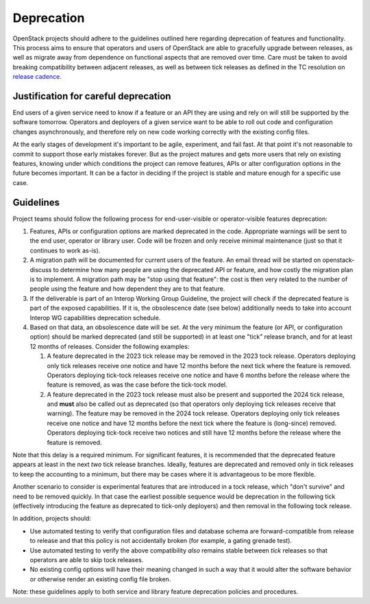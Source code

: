 ===========
Deprecation
===========

OpenStack projects should adhere to the guidelines outlined here
regarding deprecation of features and functionality. This process aims
to ensure that operators and users of OpenStack are able to gracefully
upgrade between releases, as well as migrate away from dependence on
functional aspects that are removed over time. Care must be taken to
avoid breaking compatibility between adjacent releases, as well as
between tick releases as defined in the TC resolution on `release
cadence`_.


Justification for careful deprecation
=====================================

End users of a given service need to know if a feature or an API they are
using and rely on will still be supported by the software tomorrow.
Operators and deployers of a given service want to be able to roll out code
and configuration changes asynchronously, and therefore rely on new code
working correctly with the existing config files.

At the early stages of development it's important to be agile, experiment,
and fail fast. At that point it's not reasonable to commit to support those
early mistakes forever. But as the project matures and gets more users that
rely on existing features, knowing under which conditions the project can
remove features, APIs or alter configuration options in the future becomes
important. It can be a factor in deciding if the project is stable and mature
enough for a specific use case.


Guidelines
==========

Project teams should follow the following process for end-user-visible
or operator-visible features deprecation:

#. Features, APIs or configuration options are marked deprecated in the code.
   Appropriate warnings will be sent to the end user, operator or library user.
   Code will be frozen and only receive minimal maintenance (just so that it
   continues to work as-is).

#. A migration path will be documented for current users of the feature. An
   email thread will be started on openstack-discuss to determine how many
   people are using the deprecated API or feature, and how costly the migration
   plan is to implement. A migration path may be "stop using that feature":
   the cost is then very related to the number of people using the feature
   and how dependent they are to that feature.

#. If the deliverable is part of an Interop Working Group Guideline, the
   project will check if the deprecated feature is part of the exposed
   capabilities. If it is, the obsolescence date (see below) additionally
   needs to take into account Interop WG capabilities deprecation schedule.

#. Based on that data, an obsolescence date will be set. At the very
   minimum the feature (or API, or configuration option) should be
   marked deprecated (and still be supported) in at least one "tick"
   release branch, and for at least 12 months of releases. Consider
   the following examples:

   #. A feature deprecated in the 2023 tick release may be removed in
      the 2023 tock release. Operators deploying only tick releases
      receive one notice and have 12 months before the next tick where
      the feature is removed. Operators deploying tick-tock releases
      receive one notice and have 6 months before the release where
      the feature is removed, as was the case before the tick-tock
      model.

   #. A feature deprecated in the 2023 tock release must also be
      present and supported the 2024 tick release, and **must** also
      be called out as deprecated (so that operators only deploying
      tick releases receive that warning). The feature may be removed
      in the 2024 tock release. Operators deploying only tick releases
      receive one notice and have 12 months before the next tick where
      the feature is (long-since) removed. Operators deploying
      tick-tock receive two notices and still have 12 months before
      the release where the feature is removed.

Note that this delay is a required minimum. For significant features, it is
recommended that the deprecated feature appears at least in the next *two*
tick release branches. Ideally, features are deprecated and removed
only in tick releases to keep the accounting to a minimum, but there
may be cases where it is advantageous to be more flexible.

Another scenario to consider is experimental features that are
introduced in a tock release, which "don't survive" and need to be
removed quickly. In that case the earliest possible sequence would be
deprecation in the following tick (effectively introducing the feature
as deprecated to tick-only deployers) and then removal in the
following tock release.

In addition, projects should:

* Use automated testing to verify that configuration files and
  database schema are forward-compatible from release to release and
  that this policy is not accidentally broken (for example, a gating
  grenade test).

* Use automated testing to verify the above compatibility *also*
  remains stable between *tick* releases so that operators are able to
  skip tock releases.

* No existing config options will have their meaning changed in such a way
  that it would alter the software behavior or otherwise render an existing
  config file broken.

Note: these guidelines apply to both service and library feature
deprecation policies and procedures.

.. _release cadence: https://governance.openstack.org/tc/resolutions/20220210-release-cadence-adjustment.html
